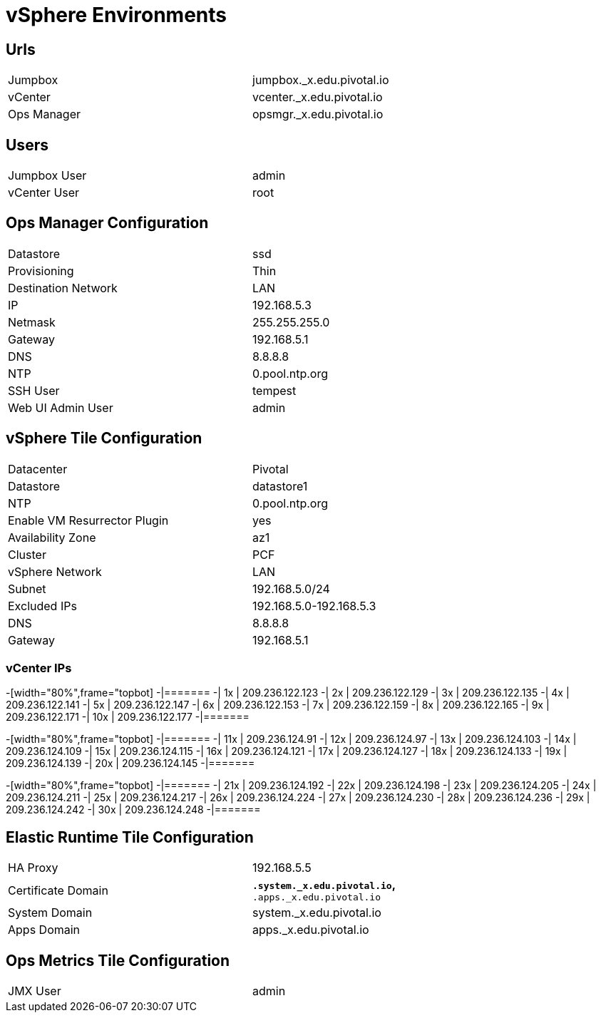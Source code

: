 = vSphere Environments


== Urls

[width="80%",frame="topbot"]
|=======
| Jumpbox         | jumpbox._x.edu.pivotal.io
| vCenter         | vcenter._x.edu.pivotal.io
| Ops Manager     | opsmgr._x.edu.pivotal.io
|=======


== Users

[width="80%",frame="topbot"]
|=======
| Jumpbox User    | admin
| vCenter User    | root
|=======


== Ops Manager Configuration

[width="80%",frame="topbot"]
|=======
| Datastore           | ssd
| Provisioning        | Thin
| Destination Network | LAN
| IP                  | 192.168.5.3
| Netmask             | 255.255.255.0
| Gateway             | 192.168.5.1
| DNS                 | 8.8.8.8
| NTP                 | 0.pool.ntp.org
| SSH User            | tempest
| Web UI Admin User   | admin
|=======


== vSphere Tile Configuration

[width="80%",frame="topbot"]
|=======
| Datacenter                   | Pivotal
| Datastore                    | datastore1
| NTP                          | 0.pool.ntp.org
| Enable VM Resurrector Plugin | yes
| Availability Zone            | az1
| Cluster                      | PCF
| vSphere Network              | LAN
| Subnet                       | 192.168.5.0/24
| Excluded IPs                 | 192.168.5.0-192.168.5.3
| DNS                          | 8.8.8.8
| Gateway                      | 192.168.5.1
|=======


=== vCenter IPs

-[width="80%",frame="topbot]
-|=======
-| 1x  | 209.236.122.123
-| 2x  | 209.236.122.129
-| 3x  | 209.236.122.135
-| 4x  | 209.236.122.141
-| 5x  | 209.236.122.147
-| 6x  | 209.236.122.153
-| 7x  | 209.236.122.159
-| 8x  | 209.236.122.165
-| 9x  | 209.236.122.171
-| 10x | 209.236.122.177
-|=======


-[width="80%",frame="topbot]
-|=======
-| 11x  | 209.236.124.91
-| 12x  | 209.236.124.97
-| 13x  | 209.236.124.103
-| 14x  | 209.236.124.109
-| 15x  | 209.236.124.115
-| 16x  | 209.236.124.121
-| 17x  | 209.236.124.127
-| 18x  | 209.236.124.133
-| 19x  | 209.236.124.139
-| 20x  | 209.236.124.145
-|=======


-[width="80%",frame="topbot]
-|=======
-| 21x  | 209.236.124.192
-| 22x  | 209.236.124.198
-| 23x  | 209.236.124.205
-| 24x  | 209.236.124.211
-| 25x  | 209.236.124.217
-| 26x  | 209.236.124.224
-| 27x  | 209.236.124.230
-| 28x  | 209.236.124.236
-| 29x  | 209.236.124.242
-| 30x  | 209.236.124.248
-|=======



== Elastic Runtime Tile Configuration

[width="80%",frame="topbot"]
|=======
| HA Proxy              | 192.168.5.5
| Certificate Domain    | `*.system._x.edu.pivotal.io`, `*.apps._x.edu.pivotal.io`
| System Domain         | system._x.edu.pivotal.io
| Apps Domain           | apps._x.edu.pivotal.io
|=======


== Ops Metrics Tile Configuration

[width="80%",frame="topbot"]
|=======
| JMX User          | admin
|=======
